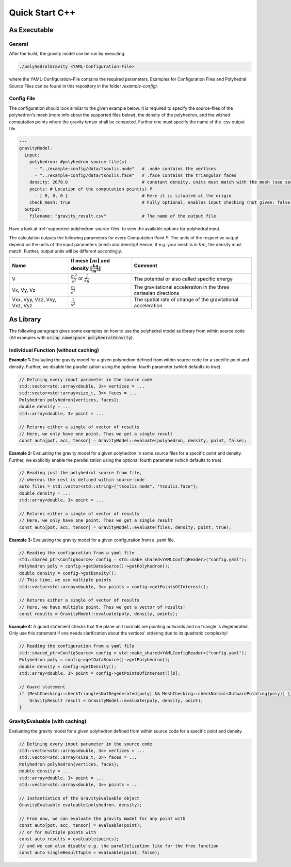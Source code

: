 Quick Start C++
===============

As Executable
-------------

General
~~~~~~~

After the build, the gravity model can be run by executing:

.. code-block::

    ./polyhedralGravity <YAML-Configuration-File>

where the YAML-Configuration-File contains the required parameters.
Examples for Configuration Files and Polyhedral Source Files can be
found in this repository in the folder `/example-config/`.

Config File
~~~~~~~~~~~

The configuration should look similar to the given example below.
It is required to specify the source-files of the polyhedron's mesh (more info
about the supported files below), the density
of the polyhedron, and the wished computation points where the
gravity tensor shall be computed.
Further one must specify the name of the .csv output file.

.. code-block:: yaml

    ---
    gravityModel:
      input:
        polyhedron: #polyhedron source-file(s)
          - "../example-config/data/tsoulis.node"   # .node contains the vertices
          - "../example-config/data/tsoulis.face"   # .face contains the triangular faces
        density: 2670.0                             # constant density, units must match with the mesh (see section below)
        points: # Location of the computation point(s) P
          - [ 0, 0, 0 ]                             # Here it is situated at the origin
        check_mesh: true                            # Fully optional, enables input checking (not given: false)
      output:
        filename: "gravity_result.csv"              # The name of the output file


Have a look at :ref:`supported-polyhedron-source-files` to view the available
options for polyhedral input.


The calculation outputs the following parameters for every Computation Point *P*.
The units of the respective output depend on the units of the input parameters (mesh and density)!
Hence, if e.g. your mesh is in :math:`km`, the density must match. Further, output units will be different accordingly.

+------------------------------+----------------------------------------------------------------------------+-----------------------------------------------------------------+
|         Name                 | If mesh :math:`[m]` and density :math:`[\frac{kg}{m^3}]`                   |                             Comment                             |
+==============================+============================================================================+=================================================================+
|         V                    |  :math:`\frac{m^2}{s^2}` or :math:`\frac{J}{kg}`                           |           The potential or also called specific energy          |
+------------------------------+----------------------------------------------------------------------------+-----------------------------------------------------------------+
|     Vx, Vy, Vz               |   :math:`\frac{m}{s^2}`                                                    |The gravitational acceleration in the three cartesian directions |
+------------------------------+----------------------------------------------------------------------------+-----------------------------------------------------------------+
| Vxx, Vyy, Vzz, Vxy, Vxz, Vyz |   :math:`\frac{1}{s^2}`                                                    |The spatial rate of change of the gravitational acceleration     |
+------------------------------+----------------------------------------------------------------------------+-----------------------------------------------------------------+

As Library
----------

The following paragraph gives some examples on how to
use the polyhedral model as library from within source code
(All examples with :code:`using namespace polyhedralGravity`).

Individual Function (without caching)
~~~~~~~~~~~~~~~~~~~~~~~~~~~~~~~~~~~~~


**Example 1:** Evaluating the gravity model for a given polyhedron
defined from within source code for a specific point and density.
Further, we disable the parallelization using the optional fourth parameter (which defaults to true).

.. code-block:: cpp

        // Defining every input parameter in the source code
        std::vector<std::array<double, 3>> vertices = ...
        std::vector<std::array<size_t, 3>> faces = ...
        Polyhedron polyhedron{vertices, faces};
        double density = ...
        std::array<double, 3> point = ...

        // Returns either a single of vector of results
        // Here, we only have one point. Thus we get a single result
        const auto[pot, acc, tensor] = GravityModel::evaluate(polyhedron, density, point, false);


**Example 2:** Evaluating the gravity model for a given polyhedron
in some source files for a specific point and density.
Further, we explicitly enable the parallelization using the optional fourth parameter
(which defaults to true).

.. code-block:: cpp

        // Reading just the polyhedral source from file,
        // whereas the rest is defined within source-code
        auto files = std::vector<std::string>{"tsoulis.node", "tsoulis.face"};
        double density = ...
        std::array<double, 3> point = ...

        // Returns either a single of vector of results
        // Here, we only have one point. Thus we get a single result
        const auto[pot, acc, tensor] = GravityModel::evaluate(files, density, point, true);


**Example 3:** Evaluating the gravity model for a given configuration
from a .yaml file.

.. code-block:: cpp

        // Reading the configuration from a yaml file
        std::shared_ptr<ConfigSource> config = std::make_shared<YAMLConfigReader>("config.yaml");
        Polyhedron poly = config->getDataSource()->getPolyhedron();
        double density = config->getDensity();
        // This time, we use multiple points
        std::vector<std::array<double, 3>> points = config->getPointsOfInterest();

        // Returns either a single of vector of results
        // Here, we have multiple point. Thus we get a vector of results!
        const results = GravityModel::evaluate(poly, density, points);

**Example 4:** A guard statement checks that the plane unit
normals are pointing outwards and no triangle is degenerated.
Only use this statement if one needs clarification
about the vertices' ordering due to its quadratic complexity!

.. code-block:: cpp

        // Reading the configuration from a yaml file
        std::shared_ptr<ConfigSource> config = std::make_shared<YAMLConfigReader>("config.yaml");
        Polyhedron poly = config->getDataSource()->getPolyhedron();
        double density = config->getDensity();
        std::array<double, 3> point = config->getPointsOfInterest()[0];

        // Guard statement
        if (MeshChecking::checkTrianglesNotDegenerated(poly) && MeshChecking::checkNormalsOutwardPointing(poly)) {
            GravityResult result = GravityModel::evaluate(poly, density, point);
        }


GravityEvaluable (with caching)
~~~~~~~~~~~~~~~~~~~~~~~~~~~~~~~

Evaluating the gravity model for a given polyhedron
defined from within source code for a specific point and density.


.. code-block:: cpp

        // Defining every input parameter in the source code
        std::vector<std::array<double, 3>> vertices = ...
        std::vector<std::array<size_t, 3>> faces = ...
        Polyhedron polyhedron{vertices, faces};
        double density = ...
        std::array<double, 3> point = ...
        std::vector<std::array<double, 3>> points = ...

        // Instantiation of the GravityEvaluable object
        GravityEvaluable evaluable{polyhedron, density};

        // From now, we can evaluate the gravity model for any point with
        const auto[pot, acc, tensor] = evaluable(point);
        // or for multiple points with
        const auto results = evaluable(points);
        // and we can also disable e.g. the parallelization like for the free function
        const auto singleResultTuple = evaluable(point, false);
